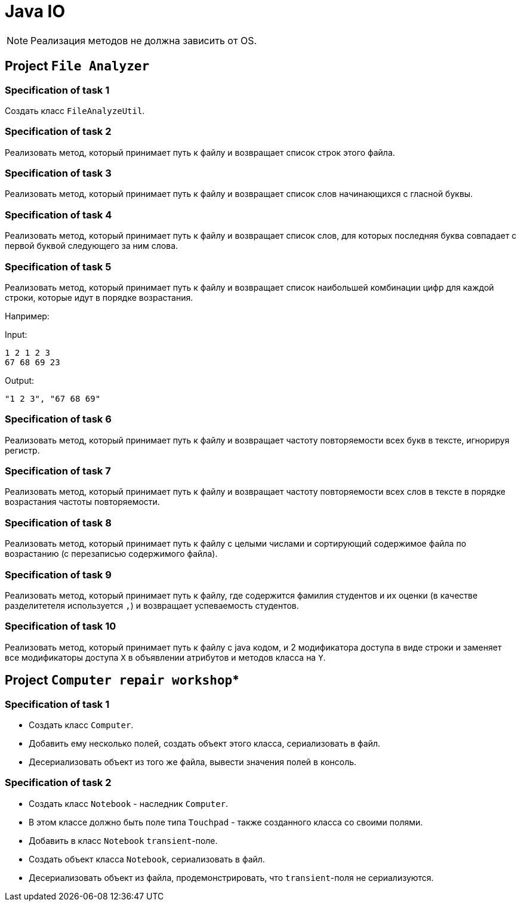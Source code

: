 = Java IO

NOTE: Реализация методов не должна зависить от OS.

== Project `File Analyzer`

=== Specification of task 1

Создать класс `FileAnalyzeUtil`.

=== Specification of task 2

Реализовать метод, который принимает путь к файлу и возвращает список строк этого файла.

=== Specification of task 3

Реализовать метод, который принимает путь к файлу и возвращает список слов начинающихся с гласной буквы.

=== Specification of task 4

Реализовать метод, который принимает путь к файлу и возвращает список слов, для которых последняя буква совпадает с первой буквой следующего за ним слова.


=== Specification of task 5

Реализовать метод, который принимает путь к файлу и возвращает список наибольшей комбинации цифр для каждой строки, которые идут в порядке возрастания.

Например:

Input:

----
1 2 1 2 3
67 68 69 23
----

Output:
----
"1 2 3", "67 68 69"
----

=== Specification of task 6

Реализовать метод, который принимает путь к файлу и возвращает частоту повторяемости всех букв в тексте, игнорируя регистр.

=== Specification of task 7

Реализовать метод, который принимает путь к файлу и возвращает частоту повторяемости всех слов в тексте в порядке возрастания частоты повторяемости.

=== Specification of task 8

Реализовать метод, который принимает путь к файлу с целыми числами и сортирующий содержимое файла по возрастанию (с перезаписью содержимого файла).

=== Specification of task 9

Реализовать метод, который принимает путь к файлу, где содержится фамилия студентов и их оценки (в качестве разделитетеля используется `,`) и возвращает успеваемость студентов.

=== Specification of task 10

Реализовать метод, который принимает путь к файлу с java кодом, и 2 модификатора доступа в виде строки и заменяет все модификаторы доступа `X` в объявлении атрибутов и методов класса на `Y`.

== Project `Computer repair workshop`*

=== Specification of task 1

* Создать класс `Computer`.
* Добавить ему несколько полей, создать объект этого класса, сериализовать в файл.
* Десериализовать объект из того же файла, вывести значения полей в консоль.

=== Specification of task 2

* Создать класс `Notebook` - наследник `Computer`.
* В этом классе должно быть поле типа `Touchpad` - также созданного класса со своими полями.
* Добавить в класс `Notebook` `transient`-поле.
* Создать объект класса `Notebook`, сериализовать в файл.
* Десериализовать объект из файла, продемонстрировать, что `transient`-поля не сериализуются.

